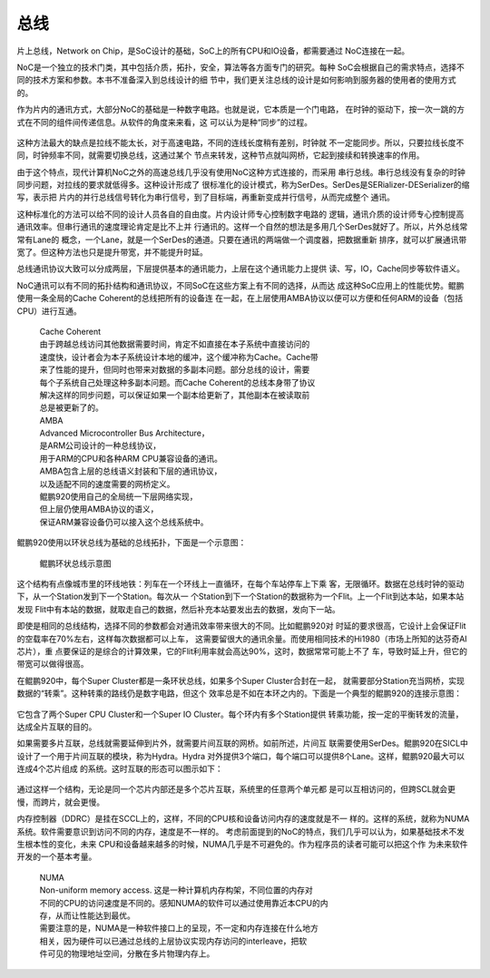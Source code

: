 .. Copyright by Kenneth Lee. 2020. All Right Reserved.

总线
====

片上总线，Network on Chip，是SoC设计的基础，SoC上的所有CPU和IO设备，都需要通过
NoC连接在一起。

NoC是一个独立的技术门类，其中包括介质，拓扑，安全，算法等各方面专门的研究。每种
SoC会根据自己的需求特点，选择不同的技术方案和参数。本书不准备深入到总线设计的细
节中，我们更关注总线的设计是如何影响到服务器的使用者的使用方式的。

作为片内的通讯方式，大部分NoC的基础是一种数字电路。也就是说，它本质是一个门电路，
在时钟的驱动下，按一次一跳的方式在不同的组件间传递信息。从软件的角度来来看，这
可以认为是种“同步”的过程。

        .. figure:: noc_principal.svg

这种方法最大的缺点是拉线不能太长，对于高速电路，不同的连线长度稍有差别，时钟就
不一定能同步。所以，只要拉线长度不同，时钟频率不同，就需要切换总线，这通过某个
节点来转发，这种节点就叫网桥，它起到接续和转换速率的作用。

由于这个特点，现代计算机NoC之外的高速总线几乎没有使用NoC这种方式连接的，而采用
串行总线。串行总线没有复杂的时钟同步问题，对拉线的要求就低得多。这种设计形成了
很标准化的设计模式，称为SerDes。SerDes是SERializer-DESerializer的缩写，表示把
片内的并行总线信号转化为串行信号，到了目标端，再重新变成并行信号，从而完成整个
通讯。

这种标准化的方法可以给不同的设计人员各自的自由度。片内设计师专心控制数字电路的
逻辑，通讯介质的设计师专心控制提高通讯效率。但串行通讯的速度理论肯定是比不上并
行通讯的。这样一个自然的想法是多用几个SerDes就好了。所以，片外总线常常有Lane的
概念，一个Lane，就是一个SerDes的通道。只要在通讯的两端做一个调度器，把数据重新
排序，就可以扩展通讯带宽了。但这种方法也只是提升带宽，并不能提升时延。

总线通讯协议大致可以分成两层，下层提供基本的通讯能力，上层在这个通讯能力上提供
读、写，IO，Cache同步等软件语义。

NoC通讯可以有不同的拓扑结构和通讯协议，不同SoC在这些方案上有不同的选择，从而达
成这种SoC应用上的性能优势。鲲鹏使用一条全局的Cache Coherent的总线把所有的设备连
在一起，在上层使用AMBA协议以便可以方便和任何ARM的设备（包括CPU）进行互通。

        | Cache Coherent
        | 由于跨越总线访问其他数据需要时间，肯定不如直接在本子系统中直接访问的
        | 速度快，设计者会为本子系统设计本地的缓冲，这个缓冲称为Cache。Cache带
        | 来了性能的提升，但同时也带来对数据的多副本问题。部分总线的设计，需要
        | 每个子系统自己处理这种多副本问题。而Cache Coherent的总线本身带了协议
        | 解决这样的同步问题，可以保证如果一个副本给更新了，其他副本在被读取前
        | 总是被更新了的。

        | AMBA
        | Advanced Microcontroller Bus Architecture，
        | 是ARM公司设计的一种总线协议，
        | 用于ARM的CPU和各种ARM CPU兼容设备的通讯。
        | AMBA包含上层的总线语义封装和下层的通讯协议，
        | 以及适配不同的速度需要的网桥定义。
        | 鲲鹏920使用自己的全局统一下层网络实现，
        | 但上层仍使用AMBA协议的语义，
        | 保证ARM兼容设备仍可以接入这个总线系统中。

鲲鹏920使用以环状总线为基础的总线拓扑，下面是一个示意图：

.. figure:: kunpeng_ring_bus.svg
        :alt: Kungpeng Ring Bus

        鲲鹏环状总线示意图

这个结构有点像城市里的环线地铁：列车在一个环线上一直循环，在每个车站停车上下乘
客，无限循环。数据在总线时钟的驱动下，从一个Station发到下一个Station。每次从一
个Station到下一个Station的数据称为一个Flit。上一个Flit到达本站，如果本站发现
Flit中有本站的数据，就取走自己的数据，然后补充本站要发出去的数据，发向下一站。

即使是相同的总线结构，选择不同的参数都会对通讯效率带来很大的不同。比如鲲鹏920对
时延的要求很高，它设计上会保证Flit的空载率在70%左右，这样每次数据都可以上车，
这需要留很大的通讯余量。而使用相同技术的Hi1980（市场上所知的达芬奇AI芯片），重
点要保证的是综合的计算效果，它的Flit利用率就会高达90%，这时，数据常常可能上不了
车，导致时延上升，但它的带宽可以做得很高。

在鲲鹏920中，每个Super Cluster都是一条环状总线，如果多个Super Cluster合封在一起，
就需要部分Station充当网桥，实现数据的“转乘”。这种转乘的路线仍是数字电路，但这个
效率总是不如在本环之内的。下面是一个典型的鲲鹏920的连接示意图：

.. figure:: kunpeng920_typical_connection.svg

它包含了两个Super CPU Cluster和一个Super IO Cluster。每个环内有多个Station提供
转乘功能，按一定的平衡转发的流量，达成全片互联的目的。

如果需要多片互联，总线就需要延伸到片外，就需要片间互联的网桥。如前所述，片间互
联需要使用SerDes。鲲鹏920在SICL中设计了一个用于片间互联的模块，称为Hydra。Hydra
对外提供3个端口，每个端口可以提供8个Lane。这样，鲲鹏920最大可以连成4个芯片组成
的系统。这时互联的形态可以图示如下：

.. figure:: kunpeng920_4p.svg

通过这样一个结构，无论是同一个芯片内部还是多个芯片互联，系统里的任意两个单元都
是可以互相访问的，但跨SCL就会更慢，而跨片，就会更慢。

内存控制器（DDRC）是挂在SCCL上的，这样，不同的CPU核和设备访问内存的速度就是不一
样的。这样的系统，就称为NUMA系统。软件需要意识到访问不同的内存，速度是不一样的。
考虑前面提到的NoC的特点，我们几乎可以认为，如果基础技术不发生根本性的变化，未来
CPU和设备越来越多的时候，NUMA几乎是不可避免的。作为程序员的读者可能可以把这个作
为未来软件开发的一个基本考量。

        | NUMA
        | Non-uniform memory access. 这是一种计算机内存构架，不同位置的内存对
        | 不同的CPU的访问速度是不同的。感知NUMA的软件可以通过使用靠近本CPU的内
        | 存，从而让性能达到最优。
        | 需要注意的是，NUMA是一种软件接口上的呈现，不一定和内存连接在什么地方
        | 相关，因为硬件可以已通过总线的上层协议实现内存访问的interleave，把软
        | 件可见的物理地址空间，分散在多片物理内存上。


